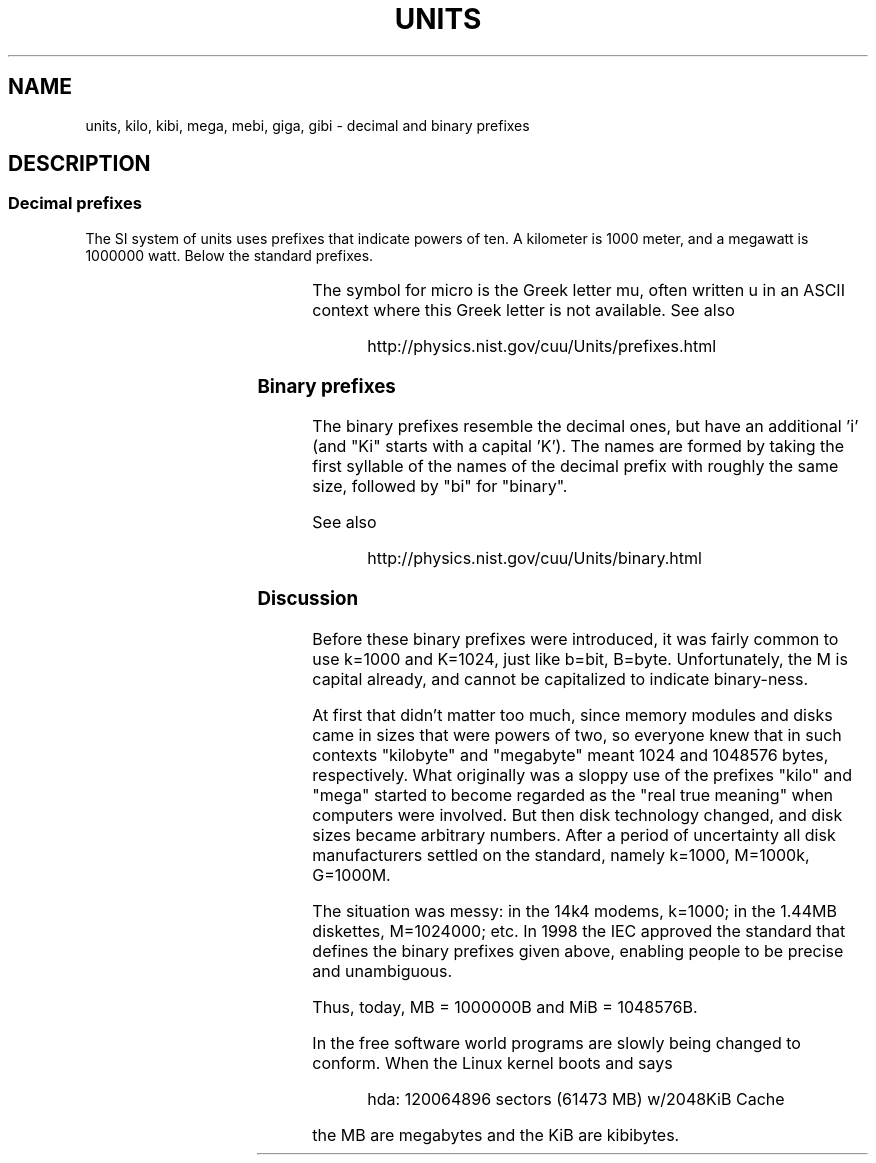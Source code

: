 '\" t
.\" Copyright (C) 2001 Andries Brouwer <aeb@cwi.nl>
.\"
.\" Permission is granted to make and distribute verbatim copies of this
.\" manual provided the copyright notice and this permission notice are
.\" preserved on all copies.
.\"
.\" Permission is granted to copy and distribute modified versions of this
.\" manual under the conditions for verbatim copying, provided that the
.\" entire resulting derived work is distributed under the terms of a
.\" permission notice identical to this one.
.\" 
.\" Since the Linux kernel and libraries are constantly changing, this
.\" manual page may be incorrect or out-of-date.  The author(s) assume no
.\" responsibility for errors or omissions, or for damages resulting from
.\" the use of the information contained herein.  The author(s) may not
.\" have taken the same level of care in the production of this manual,
.\" which is licensed free of charge, as they might when working
.\" professionally.
.\" 
.\" Formatted or processed versions of this manual, if unaccompanied by
.\" the source, must acknowledge the copyright and authors of this work.
.\"
.TH UNITS 7 2001-12-22 "Linux" "Linux Programmer's Manual"
.SH NAME
units, kilo, kibi, mega, mebi, giga, gibi \- decimal and binary prefixes
.SH DESCRIPTION
.SS Decimal prefixes
The SI system of units uses prefixes that indicate powers of ten.
A kilometer is 1000 meter, and a megawatt is 1000000 watt.
Below the standard prefixes.
.RS
.TS
l l l.
Prefix	Name	Value
y	yocto	10^-24 = 0.000000000000000000000001
z	zepto	10^-21 = 0.000000000000000000001
a	atto	10^-18 = 0.000000000000000001
f	femto	10^-15 = 0.000000000000001
p	pico	10^-12 = 0.000000000001
n	nano	10^-9  = 0.000000001
u	micro	10^-6  = 0.000001
m	milli	10^-3  = 0.001
c	centi	10^-2  = 0.01
d	deci	10^-1  = 0.1
da	deka	10^ 1  = 10
h	hecto	10^ 2  = 100
k	kilo	10^ 3  = 1000
M	mega	10^ 6  = 1000000
G	giga	10^ 9  = 1000000000
T	tera	10^12  = 1000000000000
P	peta	10^15  = 1000000000000000
E	exa	10^18  = 1000000000000000000
Z	zetta	10^21  = 1000000000000000000000
Y	yotta	10^24  = 1000000000000000000000000
.TE
.RE

The symbol for micro is the Greek letter mu, often written u
in an ASCII context where this Greek letter is not available.
See also
.sp
.RS
http://physics.nist.gov/cuu/Units/prefixes.html
.RE
.SS Binary prefixes
The binary prefixes resemble the decimal ones, but have an additional 'i'
(and "Ki" starts with a capital 'K'). The names are formed by taking the
first syllable of the names of the decimal prefix with roughly the same
size, followed by "bi" for "binary".
.RS
.TS
l l l.
Prefix	Name	Value
Ki	kibi	2^10 = 1024
Mi	mebi	2^20 = 1048576
Gi	gibi	2^30 = 1073741824
Ti	tebi	2^40 = 1099511627776
Pi	pebi	2^50 = 1125899906842624
Ei	exbi	2^60 = 1152921504606846976
.TE
.RE

See also
.sp
.RS
http://physics.nist.gov/cuu/Units/binary.html
.RE
.SS Discussion
Before these binary prefixes were introduced, it was fairly
common to use k=1000 and K=1024, just like b=bit, B=byte.
Unfortunately, the M is capital already, and cannot be
capitalized to indicate binary-ness.

At first that didn't matter too much, since memory modules
and disks came in sizes that were powers of two, so everyone
knew that in such contexts "kilobyte" and "megabyte" meant
1024 and 1048576 bytes, respectively. What originally was a
sloppy use of the prefixes "kilo" and "mega" started to become
regarded as the "real true meaning" when computers were involved.
But then disk technology changed, and disk sizes became arbitrary numbers.
After a period of uncertainty all disk manufacturers settled on the
standard, namely k=1000, M=1000k, G=1000M.

The situation was messy: in the 14k4 modems, k=1000; in the 1.44MB
.\" also common: 14.4k modem
diskettes, M=1024000; etc. In 1998 the IEC approved the standard
that defines the binary prefixes given above, enabling people
to be precise and unambiguous.

Thus, today, MB = 1000000B and MiB = 1048576B.

In the free software world programs are slowly
being changed to conform. When the Linux kernel boots and says

.RS
.nf
hda: 120064896 sectors (61473 MB) w/2048KiB Cache
.fi
.RE

the MB are megabytes and the KiB are kibibytes.
